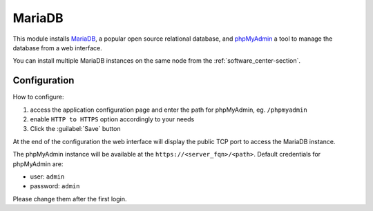 =======
MariaDB
=======

This module installs `MariaDB <https://mariadb.org/>`_, a popular open source relational database,
and `phpMyAdmin <https://www.phpmyadmin.net/>`_ a tool to manage the database from a web interface.

You can install multiple MariaDB instances on the same node from the :ref:`software_center-section`.

Configuration
=============

How to configure:

1. access the application configuration page and enter the path for phpMyAdmin, eg. ``/phpmyadmin``
2. enable ``HTTP to HTTPS`` option accordingly to your needs
3. Click the :guilabel:`Save` button

At the end of the configuration the web interface will display the public TCP port to access
the MariaDB instance.

The phpMyAdmin instance will be available at the ``https://<server_fqn>/<path>``.
Default credentials for phpMyAdmin are:

* user: ``admin``
* password: ``admin``

Please change them after the first login.
